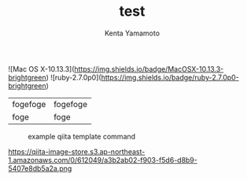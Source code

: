 #+qiita_private: 5f8c73e8007e52ef3f40
# +qiita_private: 4decbf7a81ef2327643f
#+OPTIONS: ^:{}
#+STARTUP: indent nolineimages
#+TITLE: test
#+AUTHOR: Kenta Yamamoto
#+EMAIL:     (concat "doi35077@kwansei.ac.jp")
#+LANGUAGE:  jp
# +OPTIONS:   H:4 toc:t num:2
#+OPTIONS:   toc:nil
#+TAG: test1, test2, test3, test4, test5
# +SETUPFILE: ~/.emacs.d/org-mode/theme-readtheorg.setup

![Mac OS X-10.13.3](https://img.shields.io/badge/MacOSX-10.13.3-brightgreen) ![ruby-2.7.0p0](https://img.shields.io/badge/ruby-2.7.0p0-brightgreen) 

| fogefoge | fogefoge |
| foge     | foge     |
# +caption: example qiita template command
# +name: fig:fig1
#+ATTR_LATEX: :width 8cm
[[file:~/Github/qiita_org/figs/fig1.png][https://qiita-image-store.s3.ap-northeast-1.amazonaws.com/0/612049/a3b2ab02-f903-f5d6-d8b9-5407e8db5a2a.png]]


#+caption: example qiita template command
#+name: fig:fig1
[[file:../figs/fig2.png]]

https://qiita-image-store.s3.ap-northeast-1.amazonaws.com/0/612049/a3b2ab02-f903-f5d6-d8b9-5407e8db5a2a.png


